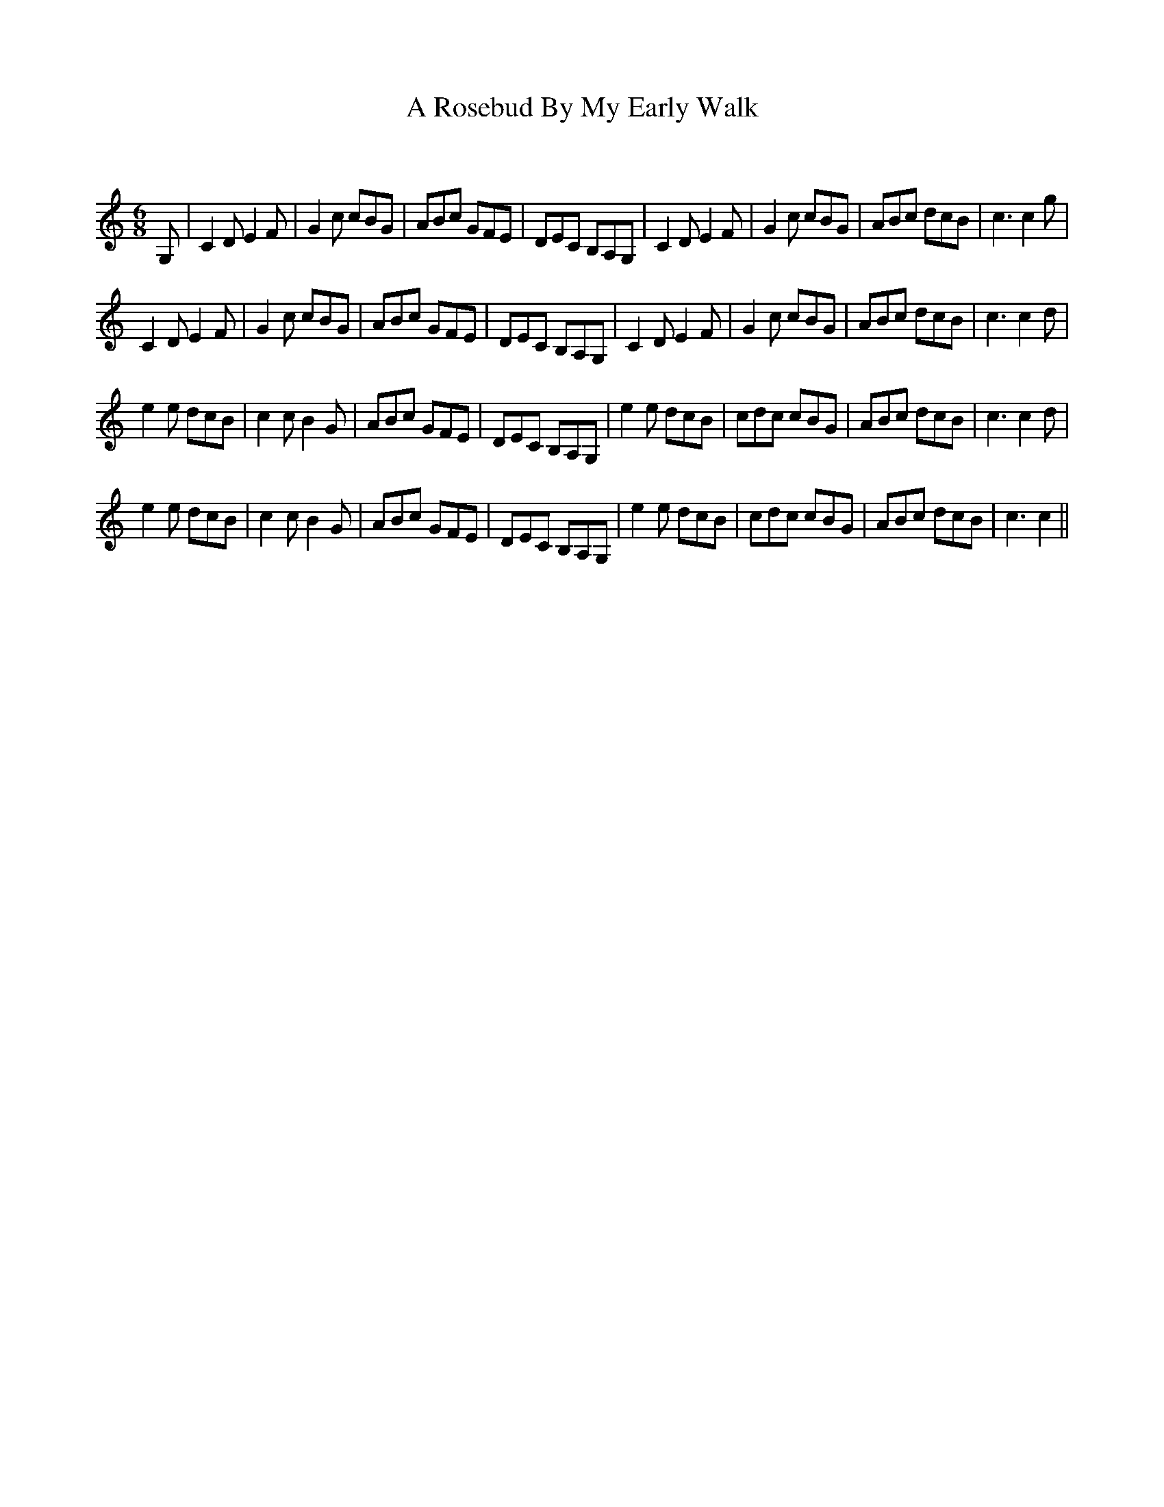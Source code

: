 X:1
T: A Rosebud By My Early Walk
C:
R:Jig
Q:180
K:C
M:6/8
L:1/16
G,2|C4D2 E4F2|G4c2 c2B2G2|A2B2c2 G2F2E2|D2E2C2 B,2A,2G,2|C4D2 E4F2|G4c2 c2B2G2|A2B2c2 d2c2B2|c6c4g2|
C4D2 E4F2|G4c2 c2B2G2|A2B2c2 G2F2E2|D2E2C2 B,2A,2G,2|C4D2 E4F2|G4c2 c2B2G2|A2B2c2 d2c2B2|c6c4d2|
e4e2 d2c2B2|c4c2 B4G2|A2B2c2 G2F2E2|D2E2C2 B,2A,2G,2|e4e2 d2c2B2|c2d2c2 c2B2G2|A2B2c2 d2c2B2|c6c4d2|
e4e2 d2c2B2|c4c2 B4G2|A2B2c2 G2F2E2|D2E2C2 B,2A,2G,2|e4e2 d2c2B2|c2d2c2 c2B2G2|A2B2c2 d2c2B2|c6c4||

